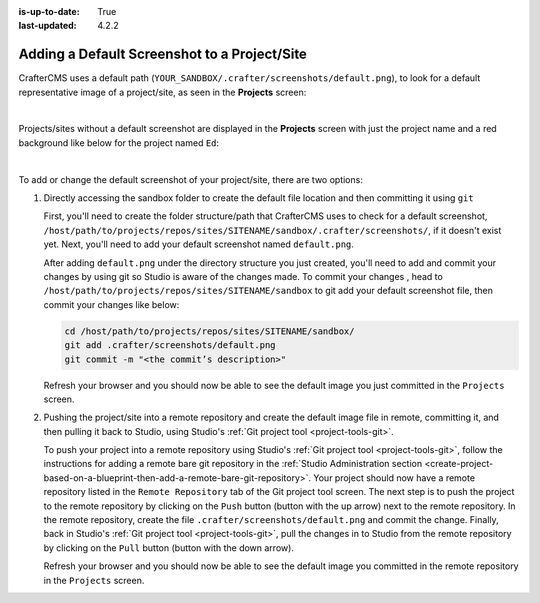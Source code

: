 :is-up-to-date: True
:last-updated: 4.2.2

.. _adding-a-default-screenshot-to-a-project:

=============================================
Adding a Default Screenshot to a Project/Site
=============================================
CrafterCMS uses a default path (``YOUR_SANDBOX/.crafter/screenshots/default.png``), to look for a default representative
image of a project/site, as seen in the **Projects** screen:

.. image:: /_static/images/developer/plugins/default-screenshots.webp
   :alt: *Projects screen with default screenshots*
   :width: 60%
   :align: center

|

Projects/sites without a default screenshot are displayed in the **Projects** screen with just the project name and a
red background like below for the project named ``Ed``:

.. image:: /_static/images/developer/plugins/screenshot-not-set.webp
   :alt: *Projects screen with no default screenshot for project Ed*
   :width: 60%
   :align: center

|

To add or change the default screenshot of your project/site, there are two options:

#. Directly accessing the sandbox folder to create the default file location and then committing it using ``git``

   First, you'll need to create the folder structure/path that CrafterCMS uses to check for a default screenshot,
   ``/host/path/to/projects/repos/sites/SITENAME/sandbox/.crafter/screenshots/``, if it doesn't exist yet. Next, you'll
   need to add your default screenshot named ``default.png``.

   After adding ``default.png`` under the directory structure you just created, you'll need to add and commit your
   changes by using git so Studio is aware of the changes made.
   To commit your changes , head to ``/host/path/to/projects/repos/sites/SITENAME/sandbox`` to git add your default
   screenshot file, then commit your changes like below:

   .. code-block:: bash

       cd /host/path/to/projects/repos/sites/SITENAME/sandbox/
       git add .crafter/screenshots/default.png
       git commit -m "<the commit’s description>"

   Refresh your browser and you should now be able to see the default image you just committed in the ``Projects`` screen.

#. Pushing the project/site into a remote repository and create the default image file in remote, committing it, and
   then pulling it back to Studio, using Studio's :ref:`Git project tool <project-tools-git>`.

   To push your project into a remote repository using Studio's :ref:`Git project tool <project-tools-git>`, follow the
   instructions for adding a remote bare git repository in the
   :ref:`Studio Administration section <create-project-based-on-a-blueprint-then-add-a-remote-bare-git-repository>`.
   Your project should now have a remote repository listed in the ``Remote Repository`` tab of the Git project tool screen.
   The next step is to push the project to the remote repository by clicking on the ``Push`` button (button with the
   up arrow) next to the remote repository. In the remote repository, create the file ``.crafter/screenshots/default.png``
   and commit the change. Finally, back in Studio's :ref:`Git project tool <project-tools-git>`, pull the
   changes in to Studio from the remote repository by clicking on the ``Pull`` button (button with the down arrow).

   Refresh your browser and you should now be able to see the default image you committed in the remote repository in
   the ``Projects`` screen.